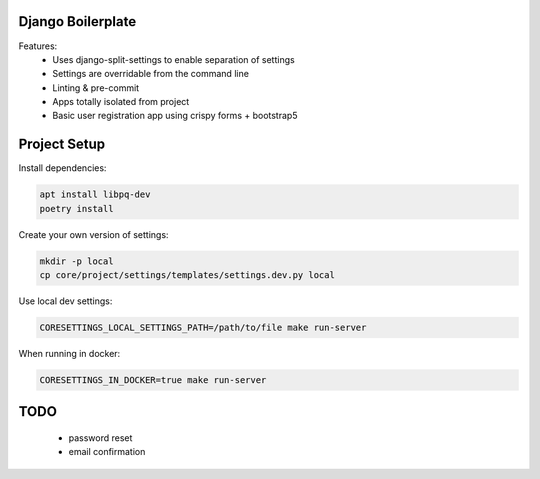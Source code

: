 Django Boilerplate
==================

Features:
 * Uses django-split-settings to enable separation of settings
 * Settings are overridable from the command line
 * Linting & pre-commit
 * Apps totally isolated from project
 * Basic user registration app using crispy forms + bootstrap5

Project Setup
=============

Install dependencies:

.. code-block::

    apt install libpq-dev
    poetry install


Create your own version of settings:

.. code-block::

    mkdir -p local
    cp core/project/settings/templates/settings.dev.py local

Use local dev settings:

.. code-block::

    CORESETTINGS_LOCAL_SETTINGS_PATH=/path/to/file make run-server

When running in docker:

.. code-block::

    CORESETTINGS_IN_DOCKER=true make run-server

TODO
====

 * password reset
 * email confirmation

